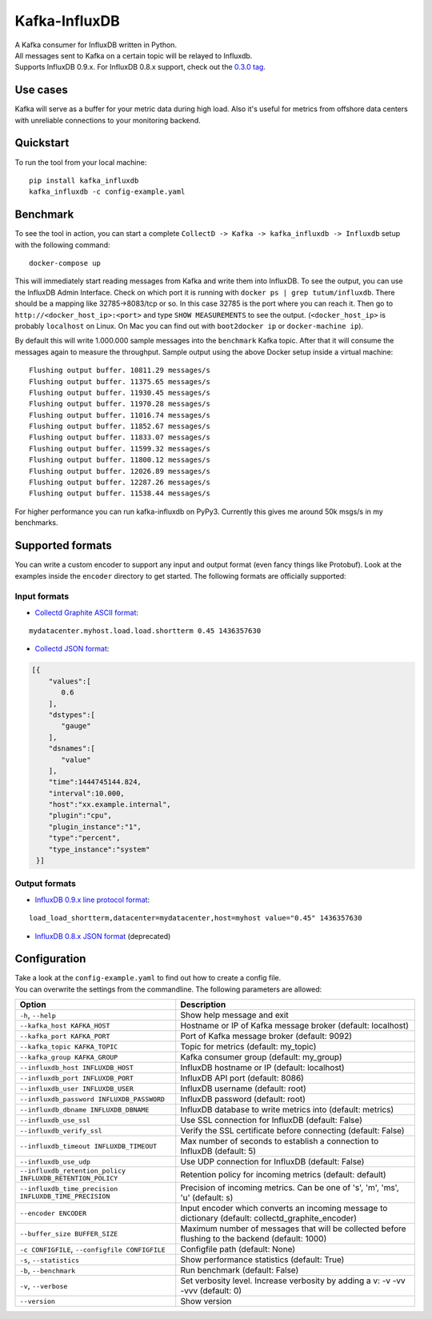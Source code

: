 Kafka-InfluxDB
==============

|PyPi Version| |Build Status| |Coverage Status| |Code Climate| |Downloads| |Python Versions|

| A Kafka consumer for InfluxDB written in Python.
| All messages sent to Kafka on a certain topic will be relayed to Influxdb.
| Supports InfluxDB 0.9.x. For InfluxDB 0.8.x support, check out the `0.3.0 tag <https://github.com/mre/kafka-influxdb/tree/v0.3.0>`__.


Use cases
---------

Kafka will serve as a buffer for your metric data during high load.
Also it's useful for metrics from offshore data centers with unreliable connections to your monitoring backend.

.. figure:: https://raw.githubusercontent.com/mre/kafka-influxdb/master/assets/schema-small.png
   :alt: Usage example


Quickstart
----------

To run the tool from your local machine:

::

    pip install kafka_influxdb
    kafka_influxdb -c config-example.yaml


Benchmark
---------

To see the tool in action, you can start a complete
``CollectD -> Kafka -> kafka_influxdb -> Influxdb`` setup with the
following command:

::

    docker-compose up

This will immediately start reading messages from Kafka and write them
into InfluxDB. To see the output, you can use the InfluxDB Admin Interface.
Check on which port it is running with ``docker ps | grep tutum/influxdb``.
There should be a mapping like 32785->8083/tcp or so.
In this case 32785 is the port where you can reach it.
Then go to ``http://<docker_host_ip>:<port>`` and type ``SHOW MEASUREMENTS``
to see the output. (``<docker_host_ip>`` is probably ``localhost`` on Linux.
On Mac you can find out with ``boot2docker ip`` or ``docker-machine ip``).

By default this will write 1.000.000 sample messages into the
``benchmark`` Kafka topic. After that it will consume the messages again
to measure the throughput. Sample output using the above Docker setup
inside a virtual machine:

::

    Flushing output buffer. 10811.29 messages/s
    Flushing output buffer. 11375.65 messages/s
    Flushing output buffer. 11930.45 messages/s
    Flushing output buffer. 11970.28 messages/s
    Flushing output buffer. 11016.74 messages/s
    Flushing output buffer. 11852.67 messages/s
    Flushing output buffer. 11833.07 messages/s
    Flushing output buffer. 11599.32 messages/s
    Flushing output buffer. 11800.12 messages/s
    Flushing output buffer. 12026.89 messages/s
    Flushing output buffer. 12287.26 messages/s
    Flushing output buffer. 11538.44 messages/s

For higher performance you can run kafka-influxdb on PyPy3. Currently this gives me around 50k msgs/s in my benchmarks.



Supported formats
-----------------

| You can write a custom encoder to support any input and output format (even fancy things like Protobuf). Look at the examples inside the ``encoder`` directory to get started. The following formats are officially supported:

Input formats
~~~~~~~~~~~~~

-  `Collectd Graphite ASCII format <https://collectd.org/wiki/index.php/Graphite>`_:
::

   mydatacenter.myhost.load.load.shortterm 0.45 1436357630

-  `Collectd JSON format <https://collectd.org/wiki/index.php/JSON>`_:
.. code-block:: json

  [{
      "values":[
         0.6
      ],
      "dstypes":[
         "gauge"
      ],
      "dsnames":[
         "value"
      ],
      "time":1444745144.824,
      "interval":10.000,
      "host":"xx.example.internal",
      "plugin":"cpu",
      "plugin_instance":"1",
      "type":"percent",
      "type_instance":"system"
   }]


Output formats
~~~~~~~~~~~~~~

-  `InfluxDB 0.9.x line protocol format <https://influxdb.com/docs/v0.9/write_protocols/line.html>`_:
::

   load_load_shortterm,datacenter=mydatacenter,host=myhost value="0.45" 1436357630

-  `InfluxDB 0.8.x JSON format <https://influxdb.com/docs/v0.8/api/reading_and_writing_data.html#writing-data-through-http>`_ (deprecated)


Configuration
-------------

| Take a look at the ``config-example.yaml`` to find out how to create a config file.
| You can overwrite the settings from the commandline. The following parameters are allowed:

========================================================= =================================================================================================
Option                                                    Description
========================================================= =================================================================================================
``-h``, ``--help``                                        Show help message and exit
``--kafka_host KAFKA_HOST``                               Hostname or IP of Kafka message broker (default: localhost)
``--kafka_port KAFKA_PORT``                               Port of Kafka message broker (default: 9092)
``--kafka_topic KAFKA_TOPIC``                             Topic for metrics (default: my_topic)
``--kafka_group KAFKA_GROUP``                             Kafka consumer group (default: my_group)
``--influxdb_host INFLUXDB_HOST``                         InfluxDB hostname or IP (default: localhost)
``--influxdb_port INFLUXDB_PORT``                         InfluxDB API port (default: 8086)
``--influxdb_user INFLUXDB_USER``                         InfluxDB username (default: root)
``--influxdb_password INFLUXDB_PASSWORD``                 InfluxDB password (default: root)
``--influxdb_dbname INFLUXDB_DBNAME``                     InfluxDB database to write metrics into (default: metrics)
``--influxdb_use_ssl``                                    Use SSL connection for InfluxDB (default: False)
``--influxdb_verify_ssl``                                 Verify the SSL certificate before connecting (default: False)
``--influxdb_timeout INFLUXDB_TIMEOUT``                   Max number of seconds to establish a connection to InfluxDB (default: 5)
``--influxdb_use_udp``                                    Use UDP connection for InfluxDB (default: False)
``--influxdb_retention_policy INFLUXDB_RETENTION_POLICY`` Retention policy for incoming metrics (default: default)
``--influxdb_time_precision INFLUXDB_TIME_PRECISION``     Precision of incoming metrics. Can be one of 's', 'm', 'ms', 'u' (default: s)
``--encoder ENCODER``                                     Input encoder which converts an incoming message to dictionary (default: collectd_graphite_encoder)
``--buffer_size BUFFER_SIZE``                             Maximum number of messages that will be collected before flushing to the backend (default: 1000)
``-c CONFIGFILE``, ``--configfile CONFIGFILE``            Configfile path (default: None)
``-s``, ``--statistics``                                  Show performance statistics (default: True)
``-b``, ``--benchmark``                                   Run benchmark (default: False)
``-v``, ``--verbose``                                     Set verbosity level. Increase verbosity by adding a v: -v -vv -vvv (default: 0)
``--version``                                             Show version
========================================================= =================================================================================================


.. |Build Status| image:: https://travis-ci.org/mre/kafka-influxdb.svg?branch=master
   :target: https://travis-ci.org/mre/kafka-influxdb
.. |Coverage Status| image:: https://coveralls.io/repos/mre/kafka-influxdb/badge.svg?branch=master&service=github
   :target: https://coveralls.io/github/mre/kafka-influxdb?branch=master
.. |Code Climate| image:: https://codeclimate.com/github/mre/kafka-influxdb/badges/gpa.svg
   :target: https://codeclimate.com/github/mre/kafka-influxdb
   :alt: Code Climate
.. |PyPi Version| image:: https://badge.fury.io/py/kafka_influxdb.svg
   :target: https://badge.fury.io/py/kafka_influxdb
.. |Downloads| image:: https://img.shields.io/pypi/dd/kafka-influxdb.svg
   :target: https://pypi.python.org/pypi/kafka-influxdb/
   :alt: pypi downloads per day
.. |Python Versions| image:: https://img.shields.io/pypi/pyversions/kafka-influxdb.svg
   :target: https://pypi.python.org/pypi/coveralls/
   :alt: Supported Python Versions
   
